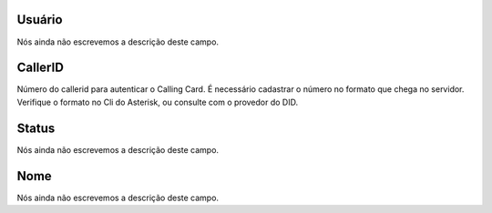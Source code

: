 
.. _callerid-id-user:

Usuário
--------

| Nós ainda não escrevemos a descrição deste campo.




.. _callerid-cid:

CallerID
--------

| Número do callerid para autenticar o Calling Card. É necessário cadastrar o número no formato que chega no servidor. Verifique o formato no Cli do Asterisk, ou consulte com o provedor do DID.




.. _callerid-activated:

Status
------

| Nós ainda não escrevemos a descrição deste campo.




.. _callerid-name:

Nome
----

| Nós ainda não escrevemos a descrição deste campo.



